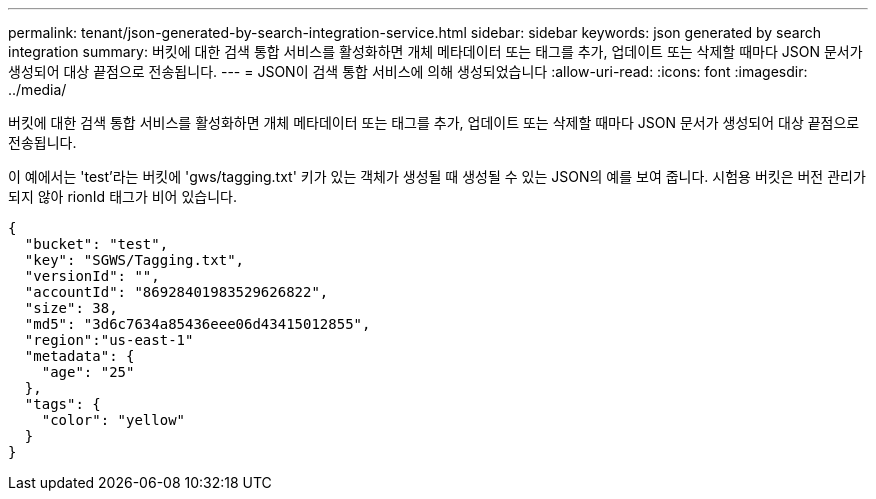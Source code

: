---
permalink: tenant/json-generated-by-search-integration-service.html 
sidebar: sidebar 
keywords: json generated by search integration 
summary: 버킷에 대한 검색 통합 서비스를 활성화하면 개체 메타데이터 또는 태그를 추가, 업데이트 또는 삭제할 때마다 JSON 문서가 생성되어 대상 끝점으로 전송됩니다. 
---
= JSON이 검색 통합 서비스에 의해 생성되었습니다
:allow-uri-read: 
:icons: font
:imagesdir: ../media/


[role="lead"]
버킷에 대한 검색 통합 서비스를 활성화하면 개체 메타데이터 또는 태그를 추가, 업데이트 또는 삭제할 때마다 JSON 문서가 생성되어 대상 끝점으로 전송됩니다.

이 예에서는 'test'라는 버킷에 'gws/tagging.txt' 키가 있는 객체가 생성될 때 생성될 수 있는 JSON의 예를 보여 줍니다. 시험용 버킷은 버전 관리가 되지 않아 rionId 태그가 비어 있습니다.

[listing]
----
{
  "bucket": "test",
  "key": "SGWS/Tagging.txt",
  "versionId": "",
  "accountId": "86928401983529626822",
  "size": 38,
  "md5": "3d6c7634a85436eee06d43415012855",
  "region":"us-east-1"
  "metadata": {
    "age": "25"
  },
  "tags": {
    "color": "yellow"
  }
}
----